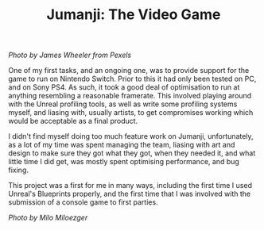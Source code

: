#+TITLE: Jumanji: The Video Game
#+SLUG: 18

[[url_for_img:static,file=images/cv/pexels-photo-1534057.jpeg][Photo by James Wheeler from Pexels]]

One of my first tasks, and an ongoing one, was to provide support for
the game to run on Nintendo Switch. Prior to this it had only been
tested on PC, and on Sony PS4. As such, it took a good deal of
optimisation to run at anything resembling a reasonable
framerate. This involved playing around with the Unreal profiling
tools, as well as write some profiling systems myself, and liasing
with, usually artists, to get compromises working which would be
acceptable as a final product.

I didn't find myself doing too much feature work on Jumanji,
unfortunately, as a lot of my time was spent managing the team,
liasing with art and design to make sure they got what they got, when
they needed it, and what little time I did get, was mostly spent
optimising performance, and bug fixing.

This project was a first for me in many ways, including the first time I
used Unreal's Blueprints properly, and the first time that I was
involved with the submission of a console game to first parties.

[[url_for_img:static,file=images/cv/photo-1524944240950-f674e8790bf0.jpeg][Photo by Milo Miloezger]]
